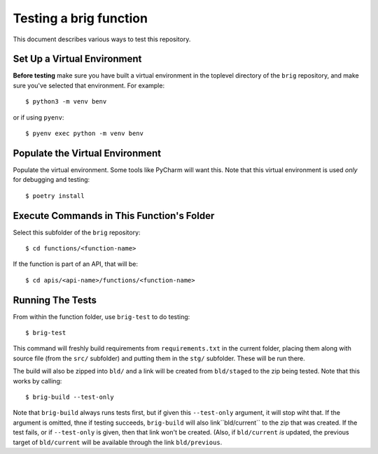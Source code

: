 =======================
Testing a brig function
=======================

This document describes various ways to test this repository.


Set Up a Virtual Environment
============================

**Before testing** make sure you have built a virtual environment in the toplevel directory of the ``brig`` repository,
and make sure you've selected that environment. For example::

   $ python3 -m venv benv

or if using ``pyenv``::

   $ pyenv exec python -m venv benv


Populate the Virtual Environment
================================

Populate the virtual environment. Some tools like PyCharm will want this.
Note that this virtual environment is used *only* for debugging and testing::

  $ poetry install


Execute Commands in This Function's Folder
==========================================

Select this subfolder of the ``brig`` repository::

   $ cd functions/<function-name>

If the function is part of an API, that will be::

   $ cd apis/<api-name>/functions/<function-name>


Running The Tests
=================

From within the function folder, use ``brig-test`` to do testing::

   $ brig-test

This command will freshly build requirements from ``requirements.txt``
in the current folder, placing them along with source file (from the ``src/``
subfolder) and putting them in the ``stg/`` subfolder. These will be run there.

The build will also be zipped into ``bld/`` and a link will be created
from ``bld/staged`` to the zip being tested. Note that this works
by calling::

   $ brig-build --test-only

Note that ``brig-build`` always runs tests first, but if given this
``--test-only`` argument, it will stop wiht that.  If the argument is omitted,
thne if testing succeeds, ``brig-build`` will also link``bld/current`` to
the zip that was created. If the test fails, or if ``--test-only`` is given,
then that link won't be created. (Also, if ``bld/current`` *is* updated,
the previous target of ``bld/current`` will be available through the link
``bld/previous``.
